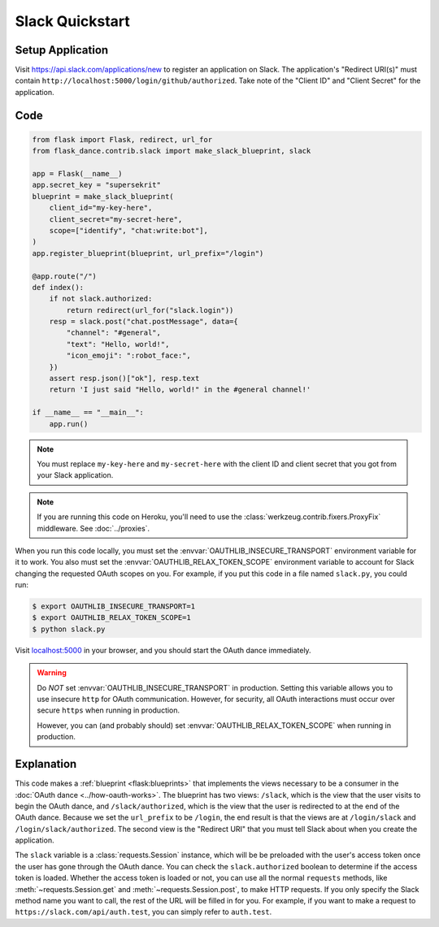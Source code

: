 Slack Quickstart
================

Setup Application
-----------------
Visit https://api.slack.com/applications/new
to register an application on Slack. The application's "Redirect URI(s)"
must contain ``http://localhost:5000/login/github/authorized``.
Take note of the "Client ID" and "Client Secret" for the application.

Code
----
.. code-block:: python

    from flask import Flask, redirect, url_for
    from flask_dance.contrib.slack import make_slack_blueprint, slack

    app = Flask(__name__)
    app.secret_key = "supersekrit"
    blueprint = make_slack_blueprint(
        client_id="my-key-here",
        client_secret="my-secret-here",
        scope=["identify", "chat:write:bot"],
    )
    app.register_blueprint(blueprint, url_prefix="/login")

    @app.route("/")
    def index():
        if not slack.authorized:
            return redirect(url_for("slack.login"))
        resp = slack.post("chat.postMessage", data={
            "channel": "#general",
            "text": "Hello, world!",
            "icon_emoji": ":robot_face:",
        })
        assert resp.json()["ok"], resp.text
        return 'I just said "Hello, world!" in the #general channel!'

    if __name__ == "__main__":
        app.run()

.. note::
    You must replace ``my-key-here`` and ``my-secret-here`` with the client ID
    and client secret that you got from your Slack application.

.. note::
    If you are running this code on Heroku, you'll need to use the
    :class:`werkzeug.contrib.fixers.ProxyFix` middleware. See :doc:`../proxies`.

When you run this code locally, you must set the
:envvar:`OAUTHLIB_INSECURE_TRANSPORT` environment variable for it to work.
You also must set the :envvar:`OAUTHLIB_RELAX_TOKEN_SCOPE` environment variable
to account for Slack changing the requested OAuth scopes on you.
For example, if you put this code in a file named ``slack.py``, you could run:

.. code-block:: bash

    $ export OAUTHLIB_INSECURE_TRANSPORT=1
    $ export OAUTHLIB_RELAX_TOKEN_SCOPE=1
    $ python slack.py

Visit `localhost:5000`_ in your browser, and you should start the OAuth dance
immediately.

.. _localhost:5000: http://localhost:5000/

.. warning::
    Do *NOT* set :envvar:`OAUTHLIB_INSECURE_TRANSPORT` in production. Setting
    this variable allows you to use insecure ``http`` for OAuth communication.
    However, for security, all OAuth interactions must occur over secure
    ``https`` when running in production.

    However, you can (and probably should) set
    :envvar:`OAUTHLIB_RELAX_TOKEN_SCOPE` when running in production.

Explanation
-----------
This code makes a :ref:`blueprint <flask:blueprints>` that implements the views
necessary to be a consumer in the :doc:`OAuth dance <../how-oauth-works>`. The
blueprint has two views: ``/slack``, which is the view that the user visits
to begin the OAuth dance, and ``/slack/authorized``, which is the view that
the user is redirected to at the end of the OAuth dance. Because we set the
``url_prefix`` to be ``/login``, the end result is that the views are at
``/login/slack`` and ``/login/slack/authorized``. The second view is the
"Redirect URI" that you must tell Slack about when you create
the application.

The ``slack`` variable is a :class:`requests.Session` instance, which will be
be preloaded with the user's access token once the user has gone through the
OAuth dance. You can check the ``slack.authorized`` boolean to determine if
the access token is loaded. Whether the access token is loaded or not,
you can use all the normal ``requests`` methods, like
:meth:`~requests.Session.get` and :meth:`~requests.Session.post`,
to make HTTP requests. If you only specify the Slack method name you want
to call, the rest of the URL will be filled in for you. For example, if
you want to make a request to ``https://slack.com/api/auth.test``, you
can simply refer to ``auth.test``.
